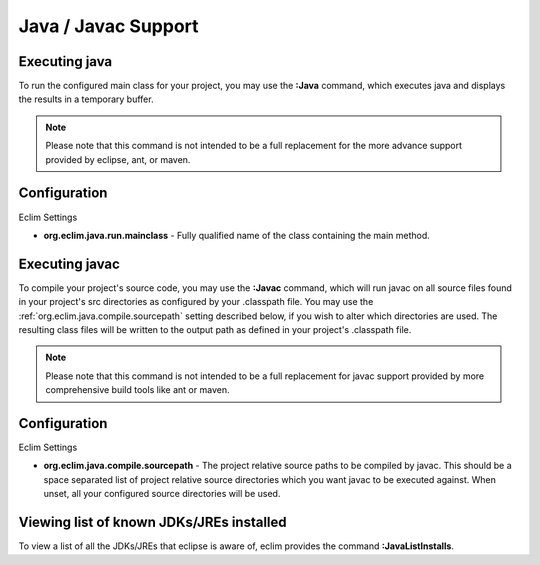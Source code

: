 .. Copyright (C) 2005 - 2009  Eric Van Dewoestine

   This program is free software: you can redistribute it and/or modify
   it under the terms of the GNU General Public License as published by
   the Free Software Foundation, either version 3 of the License, or
   (at your option) any later version.

   This program is distributed in the hope that it will be useful,
   but WITHOUT ANY WARRANTY; without even the implied warranty of
   MERCHANTABILITY or FITNESS FOR A PARTICULAR PURPOSE.  See the
   GNU General Public License for more details.

   You should have received a copy of the GNU General Public License
   along with this program.  If not, see <http://www.gnu.org/licenses/>.

.. _vim/java/java:

Java / Javac Support
====================

.. _\:Java:

Executing java
-----------------

To run the configured main class for your project, you may use the **:Java**
command, which executes java and displays the results in a temporary buffer.

.. note::

  Please note that this command is not intended to be a full replacement for
  the more advance support provided by eclipse, ant, or maven.

Configuration
-------------

Eclim Settings

- **org.eclim.java.run.mainclass** -
  Fully qualified name of the class containing the main method.

.. _\:Javac:

Executing javac
-----------------

To compile your project's source code, you may use the **:Javac** command,
which will run javac on all source files found in your project's src
directories as configured by your .classpath file.  You may use the
:ref:`org.eclim.java.compile.sourcepath` setting described below, if you wish
to alter which directories are used.  The resulting class files will be written
to the output path as defined in your project's .classpath file.

.. note::

  Please note that this command is not intended to be a full replacement for
  javac support provided by more comprehensive build tools like ant or maven.

Configuration
-------------

Eclim Settings

.. _org.eclim.java.compile.sourcepath:

- **org.eclim.java.compile.sourcepath** -
  The project relative source paths to be compiled by javac.  This should be a
  space separated list of project relative source directories which you want
  javac to be executed against.  When unset, all your configured source
  directories will be used.


.. _\:JavaListInstalls:

Viewing list of known JDKs/JREs installed
-----------------------------------------

To view a list of all the JDKs/JREs that eclipse is aware of, eclim provides
the command **:JavaListInstalls**.
